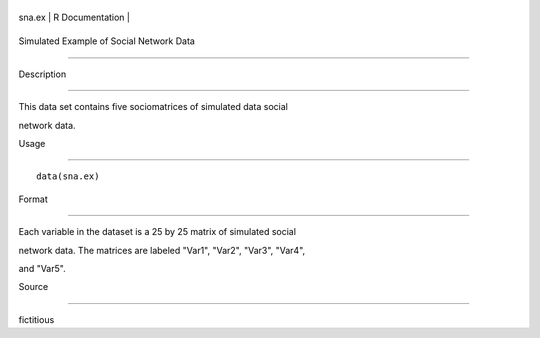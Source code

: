 +----------+-------------------+
| sna.ex   | R Documentation   |
+----------+-------------------+

Simulated Example of Social Network Data
----------------------------------------

Description
~~~~~~~~~~~

This data set contains five sociomatrices of simulated data social
network data.

Usage
~~~~~

::

    data(sna.ex)

Format
~~~~~~

Each variable in the dataset is a 25 by 25 matrix of simulated social
network data. The matrices are labeled "Var1", "Var2", "Var3", "Var4",
and "Var5".

Source
~~~~~~

fictitious
